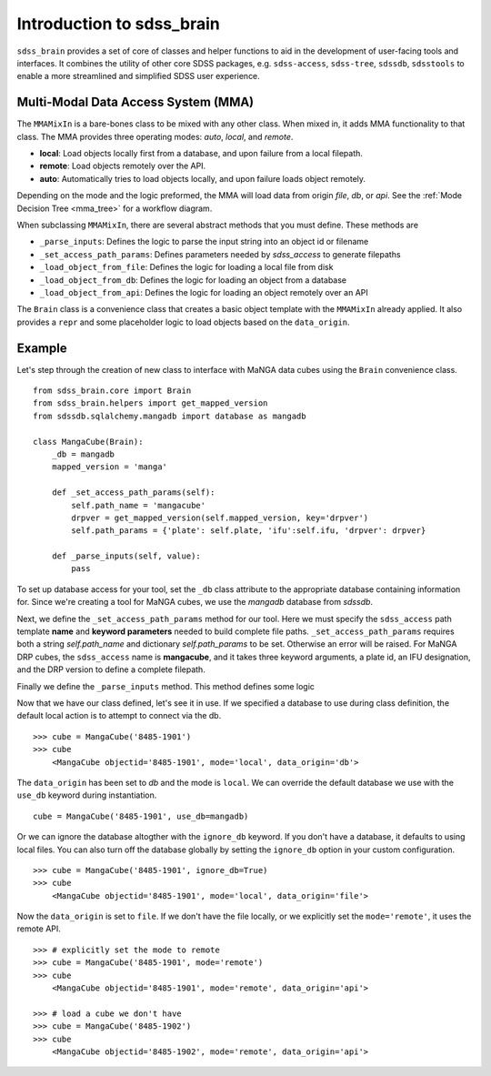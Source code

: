 
.. _intro:

Introduction to sdss_brain
===============================

``sdss_brain`` provides a set of core of classes and helper functions to aid in the development of
user-facing tools and interfaces.  It combines the utility of other core SDSS packages, e.g. 
``sdss-access``, ``sdss-tree``, ``sdssdb``, ``sdsstools`` to enable a more streamlined and simplified 
SDSS user experience.

.. _mma:

Multi-Modal Data Access System (MMA)
------------------------------------

The ``MMAMixIn`` is a bare-bones class to be mixed with any other class.  When mixed in, it adds MMA
functionality to that class. The MMA provides three operating modes: `auto`, `local`, and `remote`. 

- **local**: Load objects locally first from a database, and upon failure from a local filepath.
- **remote**: Load objects remotely over the API.
- **auto**: Automatically tries to load objects locally, and upon failure loads object remotely.

Depending on the mode and the logic preformed, the MMA will load data from origin `file`, `db`, or `api`.
See the :ref:`Mode Decision Tree <mma_tree>` for a workflow diagram. 

When subclassing ``MMAMixIn``, there are several abstract methods that you must define.  These methods are

- ``_parse_inputs``: Defines the logic to parse the input string into an object id or filename
- ``_set_access_path_params``: Defines parameters needed by `sdss_access` to generate filepaths
- ``_load_object_from_file``: Defines the logic for loading a local file from disk
- ``_load_object_from_db``: Defines the logic for loading an object from a database
- ``_load_object_from_api``: Defines the logic for loading an object remotely over an API


The ``Brain`` class is a convenience class that creates a basic object template with the ``MMAMixIn`` already
applied.  It also provides a ``repr`` and some placeholder logic to load objects based on the ``data_origin``.

.. _example:

Example
-------

Let's step through the creation of new class to interface with MaNGA data cubes using the ``Brain`` convenience
class.

::

    from sdss_brain.core import Brain
    from sdss_brain.helpers import get_mapped_version
    from sdssdb.sqlalchemy.mangadb import database as mangadb

    class MangaCube(Brain):
        _db = mangadb
        mapped_version = 'manga'

        def _set_access_path_params(self):
            self.path_name = 'mangacube'
            drpver = get_mapped_version(self.mapped_version, key='drpver')
            self.path_params = {'plate': self.plate, 'ifu':self.ifu, 'drpver': drpver}

        def _parse_inputs(self, value):
            pass

To set up database access for your tool, set the ``_db`` class attribute to the appropriate database containing
information for.  Since we're creating a tool for MaNGA cubes, we use the `mangadb` database from `sdssdb`.

Next, we define the ``_set_access_path_params`` method for our tool.  Here we must specify the ``sdss_access`` 
path template **name** and **keyword parameters** needed to build complete file paths.  ``_set_access_path_params``
requires both a string `self.path_name` and dictionary `self.path_params` to be set.  Otherwise an error will be raised.
For MaNGA DRP cubes, the ``sdss_access`` name is **mangacube**, and it takes three keyword arguments, a plate id, 
an IFU designation, and the DRP version to define a complete filepath.

Finally we define the ``_parse_inputs`` method.  This method defines some logic 


Now that we have our class defined, let's see it in use.  If we specified a database to use during class
definition, the default local action is to attempt to connect via the db.
::

    >>> cube = MangaCube('8485-1901')
    >>> cube
        <MangaCube objectid='8485-1901', mode='local', data_origin='db'>

The ``data_origin`` has been set to `db` and the mode is ``local``.  We can override the default database we 
use with the ``use_db`` keyword during instantiation.
::  

        cube = MangaCube('8485-1901', use_db=mangadb)

Or we can ignore the database altogther with the ``ignore_db`` keyword.  If you don't have a database, it
defaults to using local files. You can also turn off the database globally by setting the ``ignore_db`` option
in your custom configuration. 
::

    >>> cube = MangaCube('8485-1901', ignore_db=True)
    >>> cube
        <MangaCube objectid='8485-1901', mode='local', data_origin='file'>

Now the ``data_origin`` is set to ``file``.  If we don't have the file locally, or we explicitly set the
``mode='remote'``, it uses the remote API.
::

    >>> # explicitly set the mode to remote
    >>> cube = MangaCube('8485-1901', mode='remote')
    >>> cube 
        <MangaCube objectid='8485-1901', mode='remote', data_origin='api'>

    >>> # load a cube we don't have 
    >>> cube = MangaCube('8485-1902')
    >>> cube
        <MangaCube objectid='8485-1902', mode='remote', data_origin='api'>

